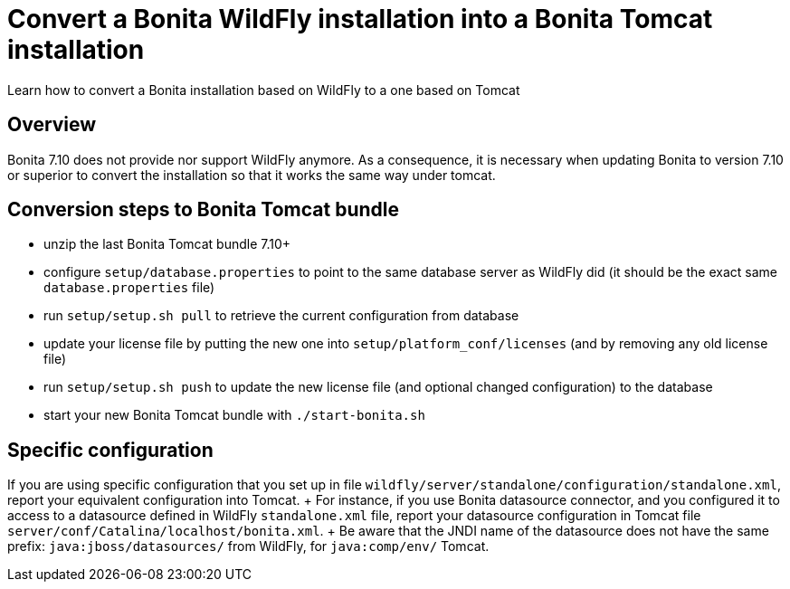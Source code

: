 = Convert a Bonita WildFly installation into a Bonita Tomcat installation

Learn how to convert a Bonita installation based on WildFly to a one based on Tomcat

== Overview

Bonita 7.10 does not provide nor support WildFly anymore.
As a consequence, it is necessary when updating Bonita to version 7.10 or superior to convert the installation so that it works the same way under tomcat.

== Conversion steps to Bonita Tomcat bundle

* unzip the last Bonita Tomcat bundle 7.10+
* configure `setup/database.properties` to point to the same database server as WildFly did (it should be the exact same `database.properties` file)
* run `setup/setup.sh pull` to retrieve the current configuration from database
* update your license file by putting the new one into `setup/platform_conf/licenses` (and by removing any old license file)
* run `setup/setup.sh push` to update the new license file (and optional changed configuration) to the database
* start your new Bonita Tomcat bundle with `./start-bonita.sh`

== Specific configuration

If you are using specific configuration that you set up in file `wildfly/server/standalone/configuration/standalone.xml`, report your equivalent configuration into Tomcat.
+ For instance, if you use Bonita datasource connector, and you configured it to access to a datasource defined in WildFly `standalone.xml` file, report your datasource configuration in Tomcat file `server/conf/Catalina/localhost/bonita.xml`.
+ Be aware that the JNDI name of the datasource does not have the same prefix: `java:jboss/datasources/` from WildFly, for `java:comp/env/` Tomcat.
